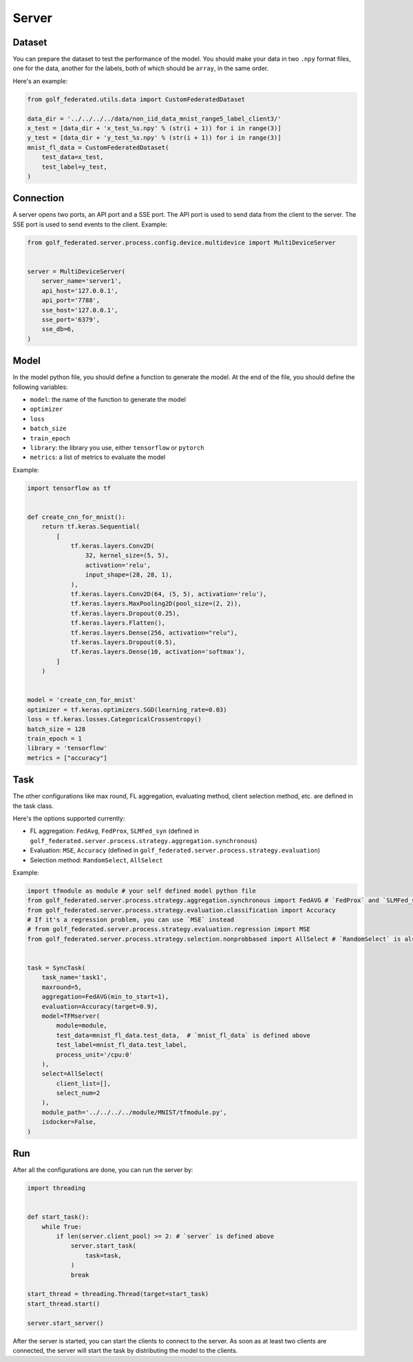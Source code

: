Server
===========


Dataset
-------

You can prepare the dataset to test the performance of the model.
You should make your data in two ``.npy`` format files, one for the data,
another for the labels, both of which should be ``array``, in the same order.

Here's an example:

.. code-block:: python

    from golf_federated.utils.data import CustomFederatedDataset

    data_dir = '../../../../data/non_iid_data_mnist_range5_label_client3/'
    x_test = [data_dir + 'x_test_%s.npy' % (str(i + 1)) for i in range(3)]
    y_test = [data_dir + 'y_test_%s.npy' % (str(i + 1)) for i in range(3)]
    mnist_fl_data = CustomFederatedDataset(
        test_data=x_test,
        test_label=y_test,
    )


Connection
----------

A server opens two ports, an API port and a SSE port. The API port is used to send data from the client to the server. The SSE port is used to send events to the client.
Example:

.. code-block:: python

    from golf_federated.server.process.config.device.multidevice import MultiDeviceServer


    server = MultiDeviceServer(
        server_name='server1',
        api_host='127.0.0.1',
        api_port='7788',
        sse_host='127.0.0.1',
        sse_port='6379',
        sse_db=6,
    )


Model
-----

In the model python file, you should define a function to generate the model.
At the end of the file, you should define the following variables:

- ``model``: the name of the function to generate the model
- ``optimizer``
- ``loss``
- ``batch_size``
- ``train_epoch``
- ``library``: the library you use, either ``tensorflow`` or ``pytorch``
- ``metrics``: a list of metrics to evaluate the model

Example:

.. code-block:: python

    import tensorflow as tf


    def create_cnn_for_mnist():
        return tf.keras.Sequential(
            [
                tf.keras.layers.Conv2D(
                    32, kernel_size=(5, 5),
                    activation='relu',
                    input_shape=(28, 28, 1),
                ),
                tf.keras.layers.Conv2D(64, (5, 5), activation='relu'),
                tf.keras.layers.MaxPooling2D(pool_size=(2, 2)),
                tf.keras.layers.Dropout(0.25),
                tf.keras.layers.Flatten(),
                tf.keras.layers.Dense(256, activation="relu"),
                tf.keras.layers.Dropout(0.5),
                tf.keras.layers.Dense(10, activation='softmax'),
            ]
        )


    model = 'create_cnn_for_mnist'
    optimizer = tf.keras.optimizers.SGD(learning_rate=0.03)
    loss = tf.keras.losses.CategoricalCrossentropy()
    batch_size = 128
    train_epoch = 1
    library = 'tensorflow'
    metrics = ["accuracy"]


Task
----

The other configurations like max round, FL aggregation, evaluating method,
client selection method, etc. are defined in the task class.

Here's the options supported currently:

- FL aggregation: ``FedAvg``, ``FedProx``, ``SLMFed_syn`` (defined in ``golf_federated.server.process.strategy.aggregation.synchronous``)
- Evaluation: ``MSE``, ``Accuracy`` (defined in ``golf_federated.server.process.strategy.evaluation``)
- Selection method: ``RandomSelect``, ``AllSelect``

Example:

.. code-block:: python

    import tfmodule as module # your self defined model python file
    from golf_federated.server.process.strategy.aggregation.synchronous import FedAVG # `FedProx` and `SLMFed_syn` are also available
    from golf_federated.server.process.strategy.evaluation.classification import Accuracy
    # If it's a regression problem, you can use `MSE` instead
    # from golf_federated.server.process.strategy.evaluation.regression import MSE
    from golf_federated.server.process.strategy.selection.nonprobbased import AllSelect # `RandomSelect` is also available


    task = SyncTask(
        task_name='task1',
        maxround=5,
        aggregation=FedAVG(min_to_start=1),
        evaluation=Accuracy(target=0.9),
        model=TFMserver(
            module=module,
            test_data=mnist_fl_data.test_data,  # `mnist_fl_data` is defined above
            test_label=mnist_fl_data.test_label,
            process_unit='/cpu:0'
        ),
        select=AllSelect(
            client_list=[],
            select_num=2
        ),
        module_path='../../../../module/MNIST/tfmodule.py',
        isdocker=False,
    )


Run
---

After all the configurations are done, you can run the server by:

.. code-block:: python

    import threading


    def start_task():
        while True:
            if len(server.client_pool) >= 2: # `server` is defined above
                server.start_task(
                    task=task,
                )
                break
    
    start_thread = threading.Thread(target=start_task)
    start_thread.start()

    server.start_server()
    

After the server is started, you can start the clients to connect to the server.
As soon as at least two clients are connected, the server will start the task by
distributing the model to the clients.
